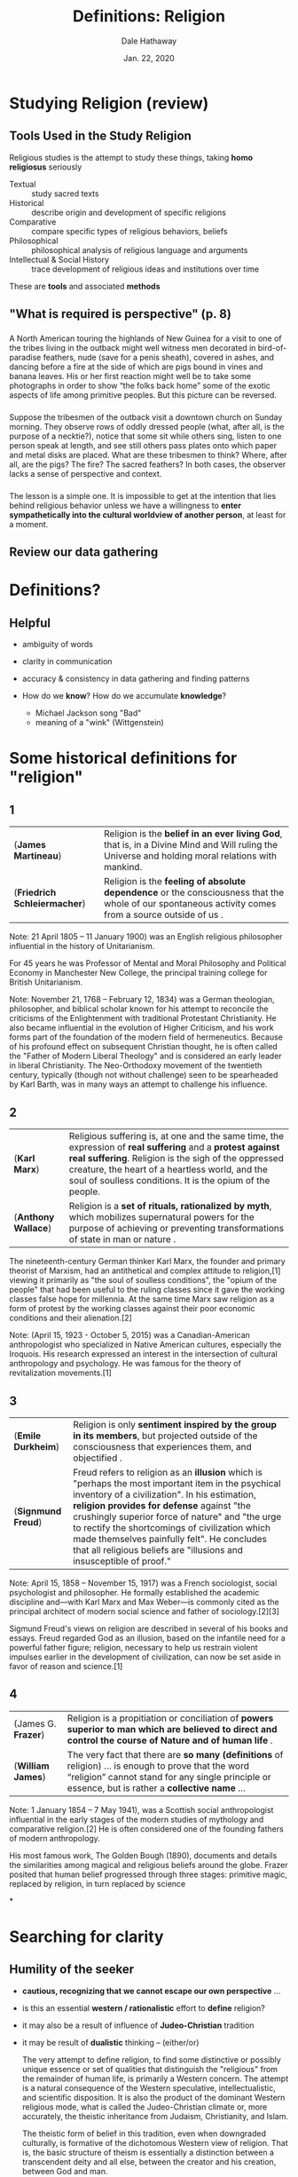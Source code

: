 
#+Author: Dale Hathaway
#+Title: Definitions: Religion
#+Date: Jan. 22, 2020 
#+Email: hathawayd@winthrop.edu
#+OPTIONS: org-reveal-title-slide:"%t"
#+OPTIONS: reveal_width:1000 reveal_height:800 
#+REVEAL_MARGIN: 0.1
#+REVEAL_MIN_SCALE: 0.5
#+REVEAL_MAX_SCALE: 2
#+REVEAL_HLEVEL: 1
#+OPTIONS: toc:1 num:nil
#+REVEAL_HEAD_PREAMBLE: <meta name="description" content="Org-Reveal">
#+REVEAL_POSTAMBLE: <p> Created by Dale Hathaway. </p>
#+REVEAL_PLUGINS: (markdown notes)
#+REVEAL_THEME: beige
#+REVEAL_ROOT: ../../reveal.js/ 

* Studying Religion (review)
**  Tools Used in the Study Religion
Religious studies is the attempt to study these things, taking *homo religiosus* seriously

#+ATTR_REVEAL: :frag (appear)
- Textual :: study sacred texts 
- Historical :: describe origin and development of specific religions 
- Comparative :: compare specific types of religious behaviors, beliefs 
- Philosophical :: philosophical analysis of religious language and arguments 
- Intellectual & Social History :: trace development of religious ideas and institutions over time 
#+begin_notes
These are *tools* and associated *methods*
#+end_notes
** "What is required is perspective" (p. 8)

***  
A North American touring the highlands of New Guinea for a visit to one of the tribes living in the outback might well witness men decorated in bird-of-paradise feathers, nude (save for a penis sheath), covered in ashes, and dancing before a fire at the side of which are pigs bound in vines and banana leaves. His or her first reaction might well be to take some photographs in order to show “the folks back home” some  of the exotic aspects of life among primitive peoples. But this picture can be reversed.

***  
Suppose the tribesmen of the outback visit a downtown church on Sunday morning. They observe rows of oddly dressed people (what, after all, is the purpose of a necktie?), notice that some sit while others sing, listen to one person speak at length, and see still others pass plates onto which paper and metal disks are placed. What are these tribesmen to think? Where, after all, are the pigs? The fire? The sacred feathers? In both cases, the observer lacks a sense of perspective and context.
 
*** 
The lesson is a simple one. It is impossible to get at the intention that lies behind religious behavior unless we have a willingness to *enter sympathetically into the cultural worldview of another person*, at least for a moment.




** Review our data gathering

* Definitions?

** Helpful
#+ATTR_REVEAL: :frag (appear)
- ambiguity of words
- clarity in communication
- accuracy & consistency in data gathering and finding patterns
- How do we *know*? How do we accumulate *knowledge*?

   #+begin_notes
- Michael Jackson song "Bad"
- meaning of a "wink" (Wittgenstein)
   #+end_notes
* Some historical definitions for "religion" 

**  1
| (*James Martineau*)          | Religion is the *belief in an ever living God*, that is, in a Divine Mind and Will ruling the Universe and holding moral relations with mankind.   |
| (*Friedrich Schleiermacher*) | Religion is the *feeling of absolute dependence* or the consciousness that the whole of our spontaneous activity comes from a source outside of us . |

#+BEGIN_NOTES
 Note:
 21 April 1805 – 11 January 1900) was an English religious philosopher influential in the history of Unitarianism.

 For 45 years he was Professor of Mental and Moral Philosophy and Political Economy in Manchester New College, the principal training college for British Unitarianism.

Note: 
November 21, 1768 – February 12, 1834) was a German theologian, philosopher, and biblical scholar known for his attempt to reconcile the criticisms of the Enlightenment with traditional Protestant Christianity. He also became influential in the evolution of Higher Criticism, and his work forms part of the foundation of the modern field of hermeneutics. Because of his profound effect on subsequent Christian thought, he is often called the "Father of Modern Liberal Theology" and is considered an early leader in liberal Christianity. The Neo-Orthodoxy movement of the twentieth century, typically (though not without challenge) seen to be spearheaded by Karl Barth, was in many ways an attempt to challenge his influence.

#+END_NOTES

** 2
| (*Karl Marx*)       | Religious suffering is, at one and the same time, the expression of *real suffering* and a *protest against real suffering*. Religion is the sigh of the oppressed creature, the heart of a heartless world, and the soul of soulless conditions. It is the opium of the people. |
| (*Anthony Wallace*) | Religion is a *set of rituals, rationalized by myth*, which mobilizes supernatural powers for the purpose of achieving or preventing transformations of state in man or nature .                                                                                               |


#+BEGIN_NOTES
The nineteenth-century German thinker Karl Marx, the founder and primary theorist of Marxism, had an antithetical and complex attitude to religion,[1] viewing it primarily as "the soul of soulless conditions", the "opium of the people" that had been useful to the ruling classes since it gave the working classes false hope for millennia. At the same time Marx saw religion as a form of protest by the working classes against their poor economic conditions and their alienation.[2]

 Note:
 (April 15, 1923 - October 5, 2015) was a Canadian-American anthropologist who specialized in Native American cultures, especially the Iroquois. His research expressed an interest in the intersection of cultural anthropology and psychology. He was famous for the theory of revitalization movements.[1]

#+END_NOTES

**  3
| (*Emile Durkheim*) | Religion is only  *sentiment inspired by the group in its members*, but projected outside of the consciousness that experiences them, and objectified .                                                                                                                                                                                                                                                                    |
| (*Signmund Freud*) | Freud refers to religion as an *illusion* which is "perhaps the most important item in the psychical inventory of a civilization". In his estimation, *religion provides for defense* against "the crushingly superior force of nature" and "the urge to rectify the shortcomings of civilization which made themselves painfully felt". He concludes that all religious beliefs are "illusions and insusceptible of proof." |


#+BEGIN_NOTES
Note:
April 15, 1858 – November 15, 1917) was a French sociologist, social psychologist and philosopher. He formally established the academic discipline and—with Karl Marx and Max Weber—is commonly cited as the principal architect of modern social science and father of sociology.[2][3]

Sigmund Freud's views on religion are described in several of his books and essays. Freud regarded God as an illusion, based on the infantile need for a powerful father figure; religion, necessary to help us restrain violent impulses earlier in the development of civilization, can now be set aside in favor of reason and science.[1]
#+END_NOTES
**  4
| (James G. *Frazer*) | Religion is a propitiation or conciliation of *powers superior to man which are believed to direct and control the course of Nature and of human life* .                                         |
| (*William James*)   | The very fact that there are *so many (definitions* of religion) … is enough to prove that the word “religion” cannot stand for any single principle or essence, but is rather a *collective name* … |



#+BEGIN_NOTES

 Note:
 1 January 1854 – 7 May 1941), was a Scottish social anthropologist influential in the early stages of the modern studies of mythology and comparative religion.[2] He is often considered one of the founding fathers of modern anthropology.

 His most famous work, The Golden Bough (1890), documents and details the similarities among magical and religious beliefs around the globe. Frazer posited that human belief progressed through three stages: primitive magic, replaced by religion, in turn replaced by science

#+END_NOTES

*
* Searching for clarity 
** Humility of the seeker 
- *cautious, recognizing that we cannot escape our own perspective* ...

- is this an essential *western / rationalistic* effort to *define* religion?

- it may also be a result of influence of *Judeo-Christian* tradition

- it may be result of *dualistic* thinking -- (either/or)

    #+begin_notes
   The very attempt to define religion, to find some distinctive or possibly unique essence or set of qualities that distinguish the "religious" from the remainder of human life, is primarily a Western concern. The attempt is a natural consequence of the Western speculative, intellectualistic, and scientific disposition. It is also the product of the dominant Western religious mode, what is called the Judeo-Christian climate or, more accurately, the theistic inheritance from Judaism, Christianity, and Islam. 

   
The theistic form of belief in this tradition, even when downgraded culturally, is formative of the dichotomous Western view of religion. That is, the basic structure of theism is essentially a distinction between a transcendent deity and all else, between the creator and his creation, between God and man. (<http://en.m.wikipedia.org/wiki/Religion#Definitions>)
    #+end_notes

*  Elements of Religion

- Human thought
- Feeling
- Action
- Social interconnectedness
- Values


**  Religion and Human Thought
Religion is intimately connected with human thought.

Even those who focus on practice have beliefs, develop doctrines, and emphasize the importance of certain teachings in the religious life essential to their way of life.

#+begin_notes
We have theologians. The history of Christian thought. Middle ages philosophy & theology were the king / queen of all the sciences.
#+end_notes


**  Religion and Feeling
To some extent, all religious experience is an emotional experience.

Friedrich Schleiermacher characterized religion as a *feeling of absolute dependence*. 

Rudolf Otto, characterized religion as the *experience of the holy*. And this experience is one that inspires feelings of *fear, awe, terror, and love*. 

#+begin_notes
Consider the ways in which we use *feel* and *think* interchangeably. "I feel that ..."
#+end_notes


**  Religion and Action
Clearly *action* is an essential component of any religion.  Examples of include:

#+ATTR_REVEAL: :frag (appear)
 1. Islam = the duty of prayer and *salat*
 2. Shinto = approach the shrine of kami by washing, ringing a bell, and clapping their hands
 3. Roman Catholicism =  attend mass
 4. Judaism = "following the commandments"
 5. Methodism = outer holiness, inner holiness, spreading holiness
#+begin_notes
- While the form and place of religious action vary, the importance of action to an understanding of religion is evident.
- Great diversity of what one *does*


#+end_notes
**  Individual and Social Existence
In religion there is an essential tension between the *individual* and *the community*
#+ATTR_REVEAL: :frag (appear)
 - One of the most elementary components of religion is some emphasis on the idea of society. 
 - Thus, the essence of religion is the ways in which it enables individual persons to identify with the values associated with a particular group. 
#+begin_notes
- Most of the great religions make a place for *individual devotion* and encourage persons to search for *union with the ultimate reality*.
- But we must be careful not to overstress the individual dimension of religion.

#+end_notes
**  Values and Religion
In most times and places, religion and morality are intertwined  
#+ATTR_REVEAL: :frag (appear)
- religion may confirm moral law
- religion may give one power to perform one's duty
- religion may express society's values
#+begin_notes

In most times and places, religion has been closely connected with morality.
- To some, religion confirms the moral law and gives one power to perform one's duty. 
- Religion is a way of expressing important societal values. 
- For example, when believers in various settings pray or offer sacrifices to honor God, or to ward off spirits that threaten tribal unity, they express their sense of what is important in life.

#+end_notes
*  What kind of stuff? : Substance or Function?

**  Substantive Definition of Religion
Perhaps a more familiar concept. List of criteria in different religions to distinguish them.
#+ATTR_REVEAL: :frag (appear)
 - Attempts to limit the phenomena that may be characterized as religious.
 - Seeks to identify what it is that makes certain responses to death and suffering religious and others not.
 - “Substantive” recognizes that *religion* to be contrasted with the many other … isms or ways of thought etc. that function to make life bearable, ordered, etc. (cf. Martineau's definition above)

#+begin_notes
This is the either/or, rationistic part of religion.
#+end_notes

**  Functionalist Definition of Religion
#+ATTR_REVEAL: :frag (appear)
 - Focuses on the role religion plays in the lives of persons and groups.
 - Might focus on the ways religion enables people to sustain hope in the face of difficult circumstances.
 - “Functionalist” understands *religion* to have a role to play in *ordering, making sense, of human existence*

#+begin_notes
- believers in fox holes
- Cancer diagnosis ... time of death ...
- making sense out of the unfairness of life
#+end_notes

**  Definition must be both

#+ATTR_REVEAL: :frag (appear)
- Considerations of function are necessary but not sufficient to the task of defining religion.
- But an adequate definition of religion must include a substantive component.
- Thus, *any adequate definition of religion must account for both the function and substance of religion.* for example:

#+ATTR_REVEAL: :frag (appear)
    1. Religion and politics overlap but are not the same
    2. Religion and morality overlap but are not the same
    3. religion and science overlap but are not the same
    4. historical aspect of many religions is taken for granted but the religion is more than that



*  A Proposed Definition


**  Religion signifies those ways of viewing the world that refer to:

#+ATTR_REVEAL: :frag (appear)
 1. a notion of sacred reality
 2. made manifest in human experience
 3. in such a way as to produce long-lasting ways of thinking, feeling, and acting
 4. with respect to problems of ordering and understanding existence

**  A Notion of Sacred Reality

#+ATTR_REVEAL: :frag (appear)
 - A *notion of sacred reality establishes a boundary between religion and non-religion.*
 - *Sacred* indicates a reality that is somehow distinct, set apart, other than *ordinary*.
 - Sacred reality includes the God of the *Bible*, the *Qur'anic Allah*, the *Brahman* of Hinduism, Buddhism's *Nirvana*, the *kami* of Shinto.




**  Manifest in Human Experience

#+ATTR_REVEAL: :frag (appear)
- Although the sacred is *set apart from the ordinary*, it nevertheless may be experienced, thought about, and acted upon.
- Thus, all religion has to do with the element of the *sacred manifesting itself in various ways*: in rituals, persons, and natural phenomena. 
#+ATTR_REVEAL: :frag (appear)
  1. Muslims = the sacred reality (**Allah**) is made manifest through prophecy
  2. Buddhists = the goal of *Nirvana* comes to life in the life and teaching of the Buddha
  3. Navaho = the story of the Navaho people makes wisdom available for those who seek harmony between all things.




**  Long-Lasting Ways of Thinking and Feeling

#+ATTR_REVEAL: :frag (appear)
- Religious ways *develop over time*.  And they come to constitute *traditions* that may be identified with the history of particular communities.
   - For example, the prophecy of Muhammad is the beginning of the tradition of Islam.
   - Islam's message and the story of its revelation in seventh-century Arabia have produced characteristic modes of thought, feeling, and action among a large percentage of the world's population.




**  Ordering and Understanding Existence

#+ATTR_REVEAL: :frag (appear)
 - Stresses the way in which notions of sacred reality are related to problems of suffering and death.
 - Also stresses the way in which notions of sacred reality are related to other problems; such as the ordering of political or economic life.

#+begin_notes
This is an important part of the *functionalist* aspect of religion.
#+end_notes

